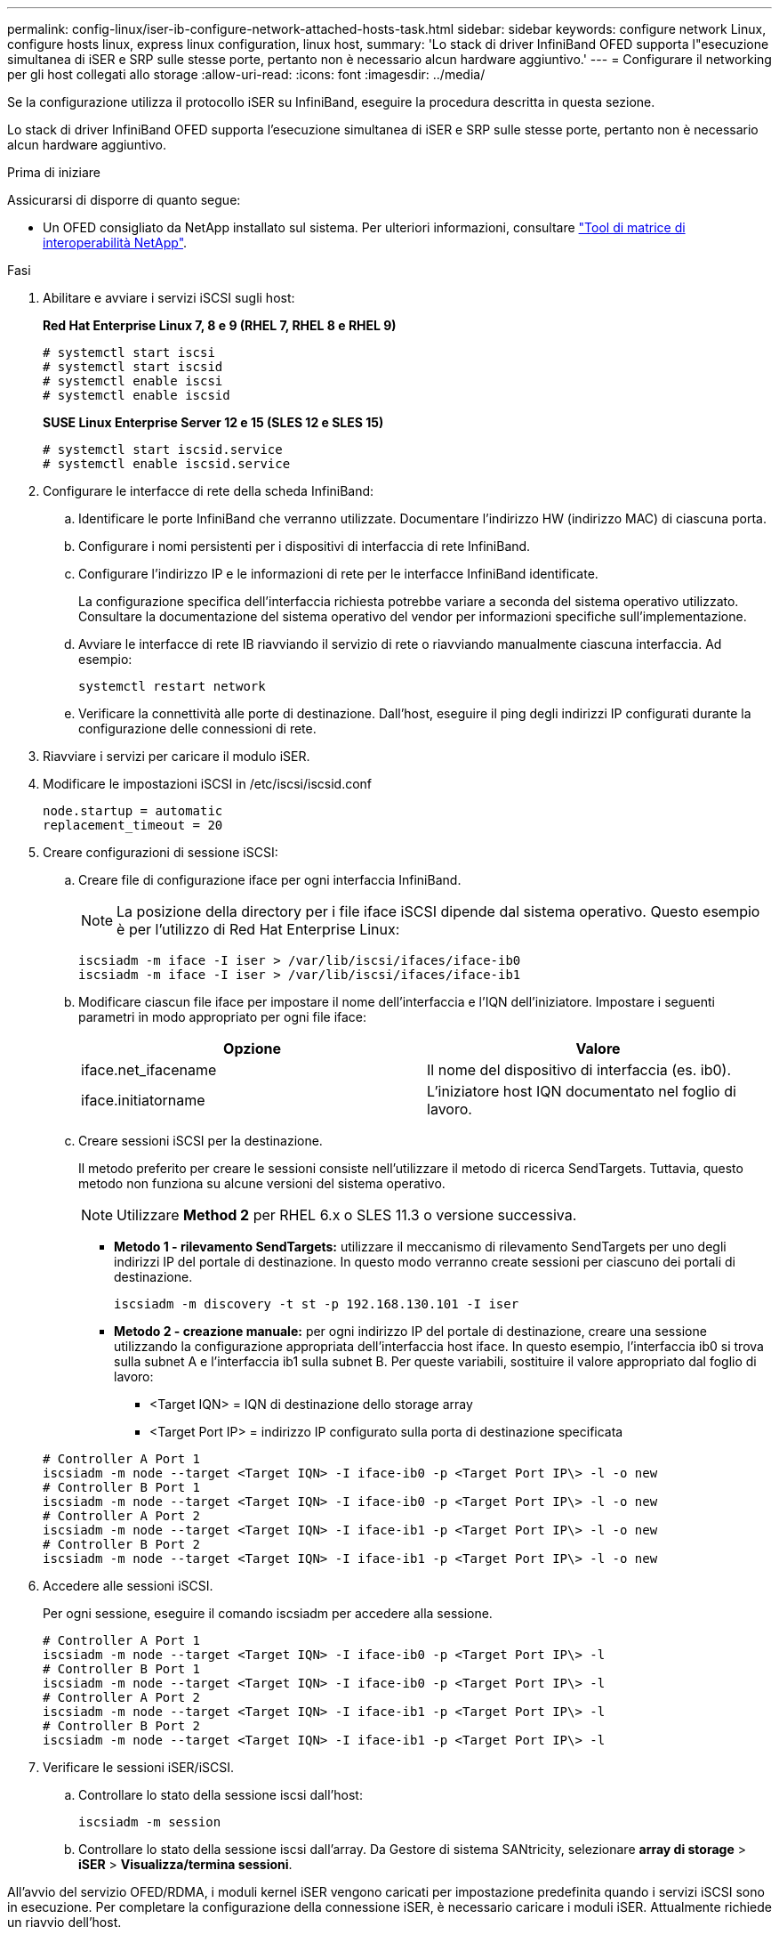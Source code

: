 ---
permalink: config-linux/iser-ib-configure-network-attached-hosts-task.html 
sidebar: sidebar 
keywords: configure network Linux, configure hosts linux, express linux configuration, linux host, 
summary: 'Lo stack di driver InfiniBand OFED supporta l"esecuzione simultanea di iSER e SRP sulle stesse porte, pertanto non è necessario alcun hardware aggiuntivo.' 
---
= Configurare il networking per gli host collegati allo storage
:allow-uri-read: 
:icons: font
:imagesdir: ../media/


[role="lead"]
Se la configurazione utilizza il protocollo iSER su InfiniBand, eseguire la procedura descritta in questa sezione.

Lo stack di driver InfiniBand OFED supporta l'esecuzione simultanea di iSER e SRP sulle stesse porte, pertanto non è necessario alcun hardware aggiuntivo.

.Prima di iniziare
Assicurarsi di disporre di quanto segue:

* Un OFED consigliato da NetApp installato sul sistema. Per ulteriori informazioni, consultare https://mysupport.netapp.com/matrix["Tool di matrice di interoperabilità NetApp"^].


.Fasi
. Abilitare e avviare i servizi iSCSI sugli host:
+
*Red Hat Enterprise Linux 7, 8 e 9 (RHEL 7, RHEL 8 e RHEL 9)*

+
[listing]
----

# systemctl start iscsi
# systemctl start iscsid
# systemctl enable iscsi
# systemctl enable iscsid
----
+
*SUSE Linux Enterprise Server 12 e 15 (SLES 12 e SLES 15)*

+
[listing]
----

# systemctl start iscsid.service
# systemctl enable iscsid.service
----
. Configurare le interfacce di rete della scheda InfiniBand:
+
.. Identificare le porte InfiniBand che verranno utilizzate. Documentare l'indirizzo HW (indirizzo MAC) di ciascuna porta.
.. Configurare i nomi persistenti per i dispositivi di interfaccia di rete InfiniBand.
.. Configurare l'indirizzo IP e le informazioni di rete per le interfacce InfiniBand identificate.
+
La configurazione specifica dell'interfaccia richiesta potrebbe variare a seconda del sistema operativo utilizzato. Consultare la documentazione del sistema operativo del vendor per informazioni specifiche sull'implementazione.

.. Avviare le interfacce di rete IB riavviando il servizio di rete o riavviando manualmente ciascuna interfaccia. Ad esempio:
+
[listing]
----
systemctl restart network
----
.. Verificare la connettività alle porte di destinazione. Dall'host, eseguire il ping degli indirizzi IP configurati durante la configurazione delle connessioni di rete.


. Riavviare i servizi per caricare il modulo iSER.
. Modificare le impostazioni iSCSI in /etc/iscsi/iscsid.conf
+
[listing]
----
node.startup = automatic
replacement_timeout = 20
----
. Creare configurazioni di sessione iSCSI:
+
.. Creare file di configurazione iface per ogni interfaccia InfiniBand.
+

NOTE: La posizione della directory per i file iface iSCSI dipende dal sistema operativo. Questo esempio è per l'utilizzo di Red Hat Enterprise Linux:

+
[listing]
----
iscsiadm -m iface -I iser > /var/lib/iscsi/ifaces/iface-ib0
iscsiadm -m iface -I iser > /var/lib/iscsi/ifaces/iface-ib1
----
.. Modificare ciascun file iface per impostare il nome dell'interfaccia e l'IQN dell'iniziatore. Impostare i seguenti parametri in modo appropriato per ogni file iface:
+
|===
| Opzione | Valore 


 a| 
iface.net_ifacename
 a| 
Il nome del dispositivo di interfaccia (es. ib0).



 a| 
iface.initiatorname
 a| 
L'iniziatore host IQN documentato nel foglio di lavoro.

|===
.. Creare sessioni iSCSI per la destinazione.
+
Il metodo preferito per creare le sessioni consiste nell'utilizzare il metodo di ricerca SendTargets. Tuttavia, questo metodo non funziona su alcune versioni del sistema operativo.

+

NOTE: Utilizzare *Method 2* per RHEL 6.x o SLES 11.3 o versione successiva.

+
*** *Metodo 1 - rilevamento SendTargets:* utilizzare il meccanismo di rilevamento SendTargets per uno degli indirizzi IP del portale di destinazione. In questo modo verranno create sessioni per ciascuno dei portali di destinazione.
+
[listing]
----
iscsiadm -m discovery -t st -p 192.168.130.101 -I iser
----
*** *Metodo 2 - creazione manuale:* per ogni indirizzo IP del portale di destinazione, creare una sessione utilizzando la configurazione appropriata dell'interfaccia host iface. In questo esempio, l'interfaccia ib0 si trova sulla subnet A e l'interfaccia ib1 sulla subnet B. Per queste variabili, sostituire il valore appropriato dal foglio di lavoro:
+
**** <Target IQN> = IQN di destinazione dello storage array
**** <Target Port IP> = indirizzo IP configurato sulla porta di destinazione specificata






+
[listing]
----
# Controller A Port 1
iscsiadm -m node --target <Target IQN> -I iface-ib0 -p <Target Port IP\> -l -o new
# Controller B Port 1
iscsiadm -m node --target <Target IQN> -I iface-ib0 -p <Target Port IP\> -l -o new
# Controller A Port 2
iscsiadm -m node --target <Target IQN> -I iface-ib1 -p <Target Port IP\> -l -o new
# Controller B Port 2
iscsiadm -m node --target <Target IQN> -I iface-ib1 -p <Target Port IP\> -l -o new
----
. Accedere alle sessioni iSCSI.
+
Per ogni sessione, eseguire il comando iscsiadm per accedere alla sessione.

+
[listing]
----
# Controller A Port 1
iscsiadm -m node --target <Target IQN> -I iface-ib0 -p <Target Port IP\> -l
# Controller B Port 1
iscsiadm -m node --target <Target IQN> -I iface-ib0 -p <Target Port IP\> -l
# Controller A Port 2
iscsiadm -m node --target <Target IQN> -I iface-ib1 -p <Target Port IP\> -l
# Controller B Port 2
iscsiadm -m node --target <Target IQN> -I iface-ib1 -p <Target Port IP\> -l
----
. Verificare le sessioni iSER/iSCSI.
+
.. Controllare lo stato della sessione iscsi dall'host:
+
[listing]
----
iscsiadm -m session
----
.. Controllare lo stato della sessione iscsi dall'array. Da Gestore di sistema SANtricity, selezionare *array di storage* > *iSER* > *Visualizza/termina sessioni*.




All'avvio del servizio OFED/RDMA, i moduli kernel iSER vengono caricati per impostazione predefinita quando i servizi iSCSI sono in esecuzione. Per completare la configurazione della connessione iSER, è necessario caricare i moduli iSER. Attualmente richiede un riavvio dell'host.
